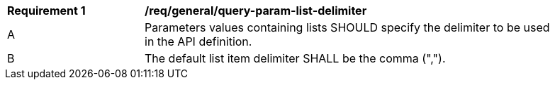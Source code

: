 [[req_general_query-param-list-delimiter]]
[width="90%",cols="2,6a"]
|===
^|*Requirement {counter:req-id}* |*/req/general/query-param-list-delimiter* 
^|A |Parameters values containing lists SHOULD specify the delimiter to be used in the API definition.
^|B |The default list item delimiter SHALL be the comma (",").
|===
